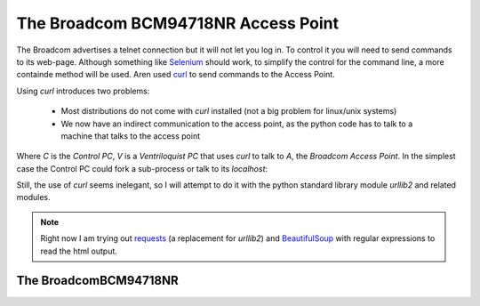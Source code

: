 The Broadcom BCM94718NR Access Point
====================================

The Broadcom advertises a telnet connection but it will not let you log in. To control it you will need to send commands to its web-page. Although something like `Selenium <http://docs.seleniumhq.org/>`_ should work, to simplify the control for the command line, a more containde method will be used. Aren used `curl <http://en.wikipedia.org/wiki/CURL>`_ to send commands to the Access Point.

Using `curl` introduces two problems:

   * Most distributions do not come with `curl` installed (not a big problem for linux/unix systems)

   * We now have an indirect communication to the access point, as the python code has to talk to a machine that talks to the access point


.. digraph:: curl_topology

   C -> V -> A

Where `C` is the `Control PC`, `V` is a `Ventriloquist PC` that uses `curl` to talk to `A`, the `Broadcom Access Point`. In the simplest case the Control PC could fork a sub-process or talk to its `localhost`:

.. digraph:: curl_back_topology

   C -> C
   C -> A

Still, the use of `curl` seems inelegant, so I will attempt to do it with the python standard library module `urllib2` and related modules.

.. note:: Right now I am trying out `requests <http://docs.python-requests.org/en/latest/>`_ (a replacement for `urllib2`) and `BeautifulSoup <http://www.crummy.com/software/BeautifulSoup/>`_ with regular expressions to read the html output.

The BroadcomBCM94718NR
----------------------

.. uml::

   BroadcomBCM94718NR -|> BaseClass
   BroadcomBCM94718NR o- HTTPConnection
   BroadcomBCM94718NR o- BroadcomRadioSoup
   BroadcomBCM94718NR : enable_24_ghz
   BroadcomBCM94718NR : enable_5_ghz







